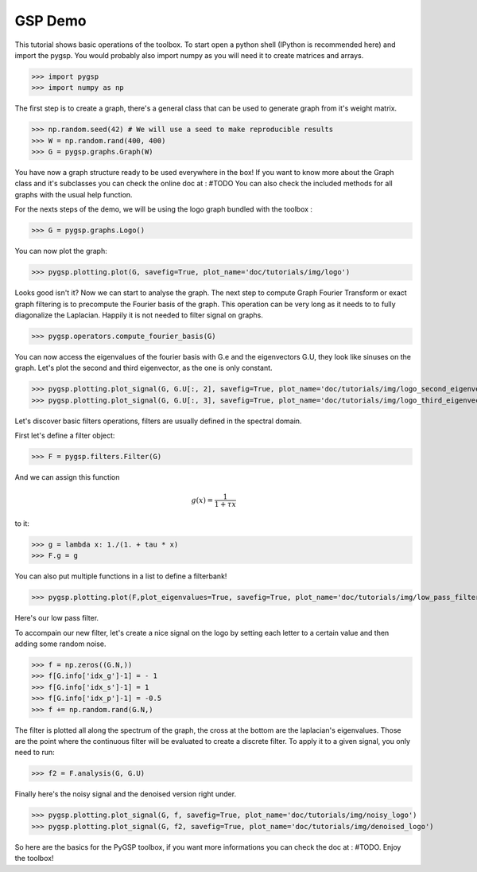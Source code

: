 ========
GSP Demo
========

This tutorial shows basic operations of the toolbox.
To start open a python shell (IPython is recommended here) and import the pygsp. You would probably also import numpy as you will need it to create matrices and arrays.

>>> import pygsp
>>> import numpy as np

The first step is to create a graph, there's a general class that can be used to generate graph from it's weight matrix.

>>> np.random.seed(42) # We will use a seed to make reproducible results
>>> W = np.random.rand(400, 400)
>>> G = pygsp.graphs.Graph(W)


You have now a graph structure ready to be used everywhere in the box! If you want to know more about the Graph class and it's subclasses you can check the online doc at : #TODO
You can also check the included methods for all graphs with the usual help function.

For the nexts steps of the demo, we will be using the logo graph bundled with the toolbox :

>>> G = pygsp.graphs.Logo()

You can now plot the graph:

>>> pygsp.plotting.plot(G, savefig=True, plot_name='doc/tutorials/img/logo')

.. image:: logo.*

Looks good isn't it? Now we can start to analyse the graph. The next step to compute Graph Fourier Transform or exact graph filtering is to precompute the Fourier basis of the graph. This operation can be very long as it needs to to fully diagonalize the Laplacian. Happily it is not needed to filter signal on graphs.

>>> pygsp.operators.compute_fourier_basis(G)

You can now access the eigenvalues of the fourier basis with G.e and the eigenvectors G.U, they look like sinuses on the graph.
Let's plot the second and third eigenvector, as the one is only constant.

>>> pygsp.plotting.plot_signal(G, G.U[:, 2], savefig=True, plot_name='doc/tutorials/img/logo_second_eigenvector')
>>> pygsp.plotting.plot_signal(G, G.U[:, 3], savefig=True, plot_name='doc/tutorials/img/logo_third_eigenvector')

.. image:: img/logo_second_eigenvector.*
.. image:: img/logo_third_eigenvector.*

Let's discover basic filters operations, filters are usually defined in the spectral domain.

First let's define a filter object:

>>> F = pygsp.filters.Filter(G)

And we can assign this function 

.. math:: \begin{equation*} g(x) =\frac{1}{1+\tau x} \end{equation*}

to it:

>>> g = lambda x: 1./(1. + tau * x)
>>> F.g = g

You can also put multiple functions in a list to define a filterbank!

>>> pygsp.plotting.plot(F,plot_eigenvalues=True, savefig=True, plot_name='doc/tutorials/img/low_pass_filter')

.. image:: img/low_pass_filter.*

Here's our low pass filter.


To accompain our new filter, let's create a nice signal on the logo by setting each letter to a certain value and then adding some random noise.

>>> f = np.zeros((G.N,))
>>> f[G.info['idx_g']-1] = - 1
>>> f[G.info['idx_s']-1] = 1
>>> f[G.info['idx_p']-1] = -0.5
>>> f += np.random.rand(G.N,)

The filter is plotted all along the spectrum of the graph, the cross at the bottom are the laplacian's eigenvalues. Those are the point where the continuous filter will be evaluated to create a discrete filter.
To apply it to a given signal, you only need to run:

>>> f2 = F.analysis(G, G.U)

Finally here's the noisy signal and the denoised version right under.

>>> pygsp.plotting.plot_signal(G, f, savefig=True, plot_name='doc/tutorials/img/noisy_logo')
>>> pygsp.plotting.plot_signal(G, f2, savefig=True, plot_name='doc/tutorials/img/denoised_logo')

.. image:: img/noisy_logo.*
.. image:: img/denoised_logo.*

So here are the basics for the PyGSP toolbox, if you want more informations you can check the doc at : #TODO.
Enjoy the toolbox!
